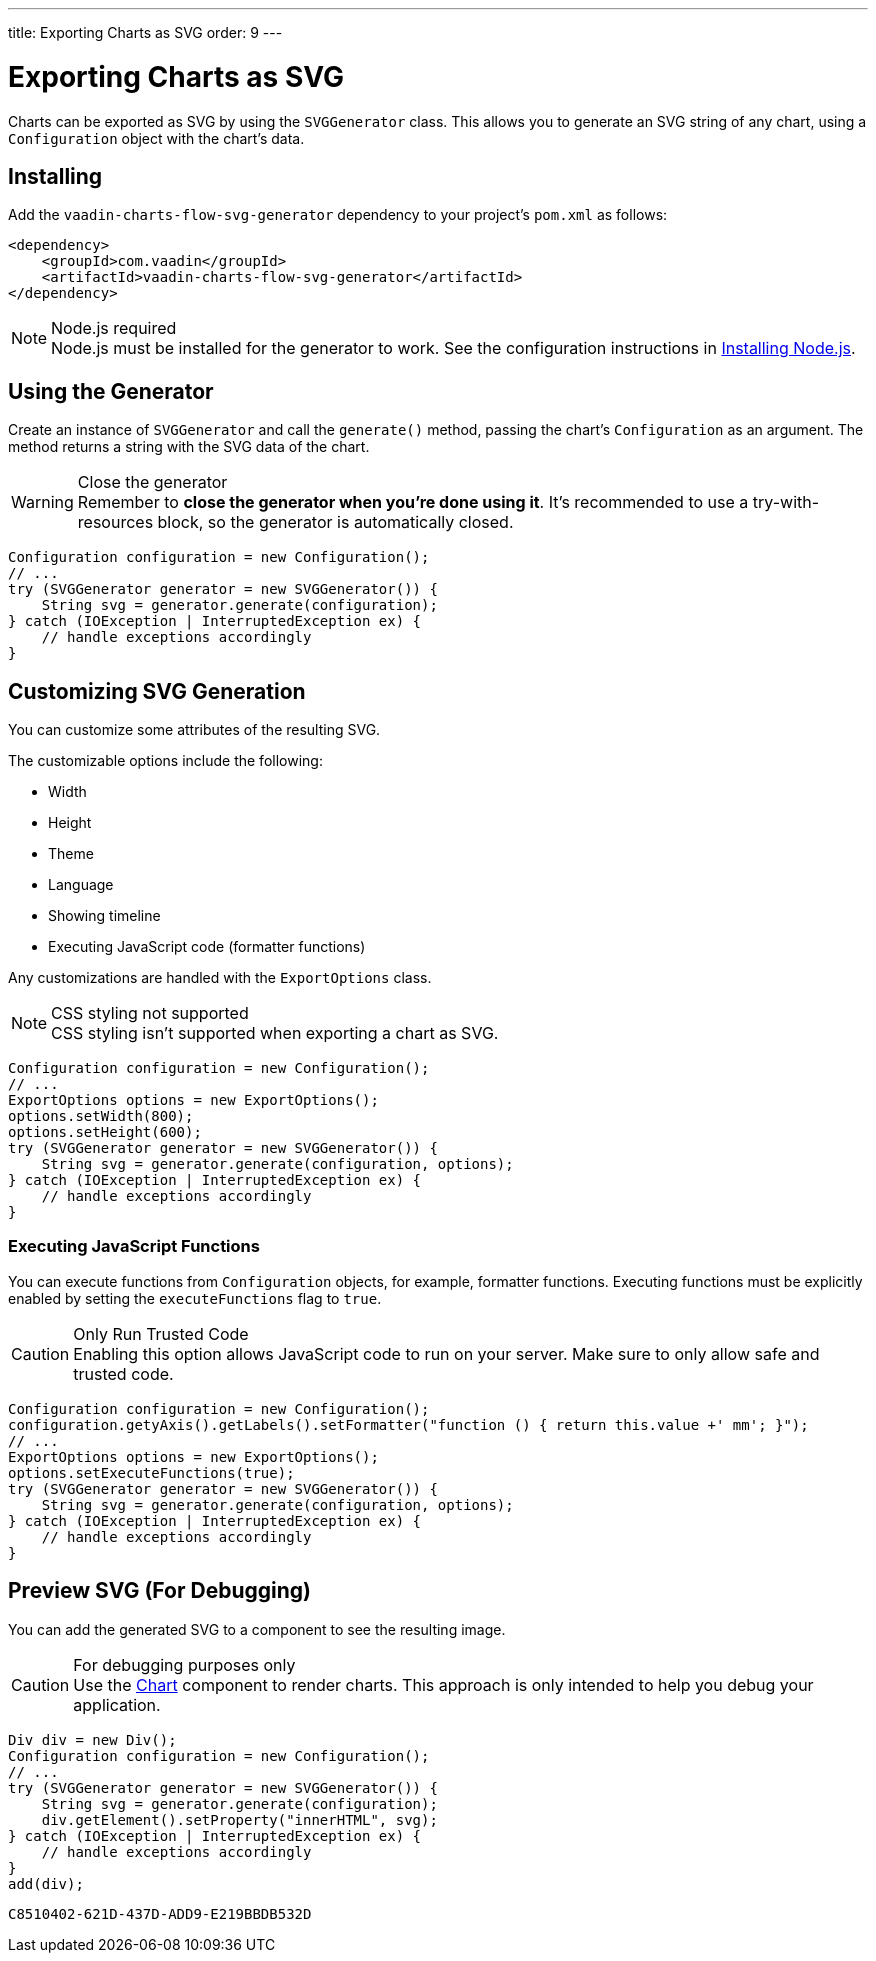 ---
title: Exporting Charts as SVG
order: 9
---

[[charts.svggenerator]]
= Exporting Charts as SVG

Charts can be exported as SVG by using the [classname]`SVGGenerator` class.
This allows you to generate an SVG string of any chart, using a [classname]`Configuration` object with the chart's data.

== Installing

Add the `vaadin-charts-flow-svg-generator` dependency to your project's [filename]`pom.xml` as follows:

[source,xml]
----
<dependency>
    <groupId>com.vaadin</groupId>
    <artifactId>vaadin-charts-flow-svg-generator</artifactId>
</dependency>
----

.Node.js required
[NOTE]
Node.js must be installed for the generator to work.
See the configuration instructions in <<{articles}/configuration/development-mode/node-js#,Installing Node.js>>.

== Using the Generator

Create an instance of [classname]`SVGGenerator` and call the [methodname]`generate()` method, passing the chart's [classname]`Configuration` as an argument.
The method returns a string with the SVG data of the chart.

.Close the generator
WARNING: Remember to *close the generator when you're done using it*.
It's recommended to use a try-with-resources block, so the generator is automatically closed.

[source,java]
----
Configuration configuration = new Configuration();
// ...
try (SVGGenerator generator = new SVGGenerator()) {
    String svg = generator.generate(configuration);
} catch (IOException | InterruptedException ex) {
    // handle exceptions accordingly
}
----

== Customizing SVG Generation

You can customize some attributes of the resulting SVG.

The customizable options include the following:

* Width
* Height
* Theme
* Language
* Showing timeline
* Executing JavaScript code (formatter functions)

Any customizations are handled with the [classname]`ExportOptions` class.

.CSS styling not supported
NOTE: CSS styling isn't supported when exporting a chart as SVG.

[source,java]
----
Configuration configuration = new Configuration();
// ...
ExportOptions options = new ExportOptions();
options.setWidth(800);
options.setHeight(600);
try (SVGGenerator generator = new SVGGenerator()) {
    String svg = generator.generate(configuration, options);
} catch (IOException | InterruptedException ex) {
    // handle exceptions accordingly
}
----

=== Executing JavaScript Functions

You can execute functions from [classname]`Configuration` objects, for example, formatter functions.
Executing functions must be explicitly enabled by setting the `executeFunctions` flag to `true`.

.Only Run Trusted Code
CAUTION: Enabling this option allows JavaScript code to run on your server.
Make sure to only allow safe and trusted code.

[source,java]
----
Configuration configuration = new Configuration();
configuration.getyAxis().getLabels().setFormatter("function () { return this.value +' mm'; }");
// ...
ExportOptions options = new ExportOptions();
options.setExecuteFunctions(true);
try (SVGGenerator generator = new SVGGenerator()) {
    String svg = generator.generate(configuration, options);
} catch (IOException | InterruptedException ex) {
    // handle exceptions accordingly
}
----

== Preview SVG (For Debugging)

You can add the generated SVG to a component to see the resulting image.

.For debugging purposes only
CAUTION: Use the <<basic-use#,Chart>> component to render charts.
This approach is only intended to help you debug your application.

[source,java]
----
Div div = new Div();
Configuration configuration = new Configuration();
// ...
try (SVGGenerator generator = new SVGGenerator()) {
    String svg = generator.generate(configuration);
    div.getElement().setProperty("innerHTML", svg);
} catch (IOException | InterruptedException ex) {
    // handle exceptions accordingly
}
add(div);
----


[discussion-id]`C8510402-621D-437D-ADD9-E219BBDB532D`
